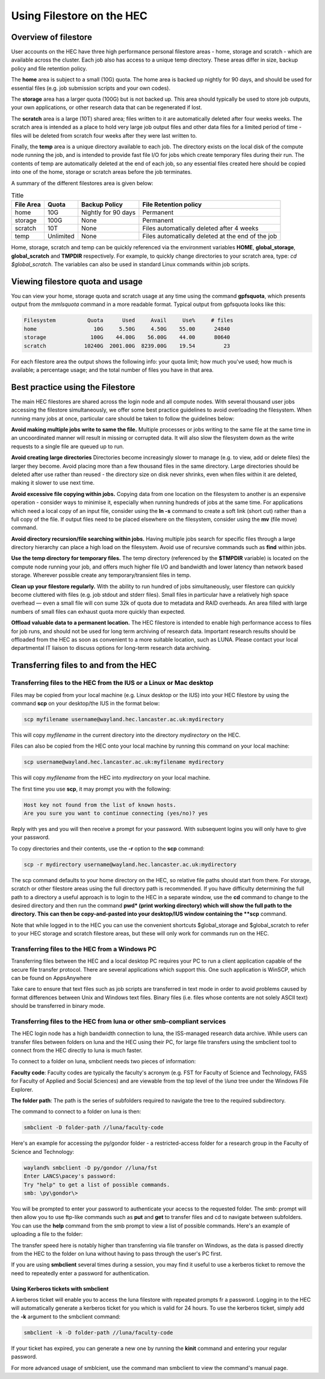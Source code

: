 Using Filestore on the HEC
==========================

Overview of filestore
---------------------

User accounts on the HEC have three high performance 
personal filestore areas - home, storage and scratch - 
which are available across the cluster. Each job also 
has access to a unique temp directory. These areas differ 
in size, backup policy and file retention policy.

The **home** area is subject to a small (10G) quota. The home 
area is backed up nightly for 90 days, and should be used 
for essential files (e.g. job submission scripts and your own codes).

The **storage** area has a larger quota (100G) but is not backed up. 
This area should typically be used to store job outputs, your 
own applications, or other research data that can be regenerated if lost.

The **scratch** area is a large (10T) shared area; files written 
to it are automatically deleted after four weeks weeks. The 
scratch area is intended as a place to hold very large job output 
files and other data files for a limited period of time - files 
will be deleted from scratch four weeks after they were last written to.

Finally, the **temp** area is a unique directory available to each job. 
The directory exists on the local disk of the compute node running the 
job, and is intended to provide fast file I/O for jobs which create 
temporary files during their run. The contents of temp are automatically 
deleted at the end of each job, so any essential files created here 
should be copied into one of the home, storage or scratch areas before
the job terminates.

A summary of the different filestores area is given below:

.. list-table:: Title
   :header-rows: 1

   * - File Area	
     - Quota
     - Backup Policy
     - File Retention policy
   * - home
     - 10G
     - Nightly for 90 days
     - Permanent
   * - storage
     - 100G
     - None
     - Permanent
   * - scratch
     - 10T
     - None
     - Files automatically deleted after 4 weeks
   * - temp
     - Unlimited
     - None
     - Files automatically deleted at the end of the job

Home, storage, scratch and temp can be quickly referenced via the environment 
variables **HOME**, **global_storage**, **global_scratch** and **TMPDIR**
respectively. For example, to quickly change directories to your scratch area, 
type: *cd $global_scratch*. The variables can also be used in standard Linux 
commands within job scripts.

Viewing filestore quota and usage
---------------------------------

You can view your home, storage quota and 
scratch usage at any time using the command 
**gpfsquota**, which presents output from the 
*mmlsquota* command in a more readable format. 
Typical output from gpfsquota looks like this:

.. code-block:: console

  Filesystem          Quota      Used     Avail     Use%     # files 
  home                  10G     5.50G     4.50G    55.00      24840 
  storage              100G    44.00G    56.00G    44.00      80640 
  scratch            10240G  2001.00G  8239.00G    19.54         23

For each filestore area the output shows the following info: 
your quota limit; how much you've used; how much is available; 
a percentage usage; and the total number of files you have in that area.

Best practice using the Filestore
---------------------------------

The main HEC filestores are shared across the login node 
and all compute nodes. With several thousand user jobs 
accessing the filestore simultaneously, we offer some 
best practice guidelines to avoid overloading the filesystem. 
When running many jobs at once, particular care should be 
taken to follow the guidelines below:

**Avoid making multiple jobs write to same the file.**
Multiple processes or jobs writing to the same file at the 
same time in an uncoordinated manner will result in missing 
or corrupted data. It will also slow the filesystem down as 
the write requests to a single file are queued up to run.

**Avoid creating large directories**
Directories become increasingly slower to manage (e.g. to 
view, add or delete files) the larger they become. Avoid 
placing more than a few thousand files in the same directory. 
Large directories should be deleted after use rather than 
reused - the directory size on disk never shrinks, even when 
files within it are deleted, making it slower to use next time.

**Avoid excessive file copying within jobs.**
Copying data from one location on the filesystem to another is 
an expensive operation - consider ways to minimise it, 
especially when running hundreds of jobs at the same time. For 
applications which need a local copy of an input file, consider 
using the **ln -s** command to create a soft link (short cut) 
rather than a full copy of the file. If output files need to 
be placed elsewhere on the filesystem, consider using the **mv** 
(file move) command.

**Avoid directory recursion/file searching within jobs.**
Having multiple jobs search for specific files through a large 
directory hierarchy can place a high load on the filesystem. 
Avoid use of recursive commands such as **find** within jobs.

**Use the temp directory for temporary files.**
The temp directory (referenced by the **$TMPDIR** variable) 
is located on the compute node running your job, and offers 
much higher file I/O and bandwidth and lower latency than 
network based storage. Wherever possible create any 
temporary/transient files in temp.

**Clean up your filestore regularly.**
With the ability to run hundred of jobs simultaneously, user 
filestore can quickly become cluttered with files (e.g. job 
stdout and stderr files). Small files in particular have a 
relatively high space overhead — even a small file will con
sume 32k of quota due to metadata and RAID overheads. An area 
filled with large numbers of small files can exhaust quota 
more quickly than expected.

**Offload valuable data to a permanent location.**
The HEC filestore is intended to enable high performance 
access to files for job runs, and should not be used for 
long term archiving of research data. Important research 
results should be offloaded from the HEC as soon as 
convenient to a more suitable location, such as LUNA. 
Please contact your local departmental IT liaison to discuss 
options for long-term research data archiving.

Transferring files to and from the HEC
--------------------------------------

Transferring files to the HEC from the IUS or a Linux or Mac desktop
~~~~~~~~~~~~~~~~~~~~~~~~~~~~~~~~~~~~~~~~~~~~~~~~~~~~~~~~~~~~~~~~~~~~

Files may be copied from your local machine (e.g. Linux desktop or the 
IUS) into your HEC filestore by using the command **scp** on your 
desktop/the IUS in the format below:
 
.. code-block:: console

  scp myfilename username@wayland.hec.lancaster.ac.uk:mydirectory

This will copy *myfilename* in the current directory into the directory 
*mydirectory* on the HEC.

Files can also be copied from the HEC onto your local machine by running 
this command on your local machine:
 
.. code-block:: console

  scp username@wayland.hec.lancaster.ac.uk:myfilename mydirectory

This will copy *myfilename* from the HEC into *mydirectory* on your local machine.

The first time you use **scp**, it may prompt you with the following:
 
.. code-block:: console

  Host key not found from the list of known hosts.
  Are you sure you want to continue connecting (yes/no)? yes

Reply with yes and you will then receive a prompt for your password. With 
subsequent logins you will only have to give your password.

To copy directories and their contents, use the **-r** option to the **scp** command:
 
.. code-block:: console

  scp -r mydirectory username@wayland.hec.lancaster.ac.uk:mydirectory

The scp command defaults to your home directory on the HEC, so relative 
file paths should start from there. For storage, scratch or other 
filestore areas using the full directory path is recommended. If 
you have difficulty determining the full path to a directory a useful 
approach is to login to the HEC in a separate window, use the **cd** command 
to change to the desired directory and then run the command **pwd* (print 
working directory) which will show the full path to the directory. This 
can then be copy-and-pasted into your desktop/IUS window containing the **scp** command.

Note that while logged in to the HEC you can use the convenient shortcuts 
$global_storage and $global_scratch to refer to your HEC storage and 
scratch filestore areas, but these will only work for commands run on the HEC.

Transferring files to the HEC from a Windows PC
~~~~~~~~~~~~~~~~~~~~~~~~~~~~~~~~~~~~~~~~~~~~~~~

Transferring files between the HEC and a local desktop PC requires your 
PC to run a client application capable of the secure file transfer protocol. 
There are several applications which support this. One such application is 
WinSCP, which can be found on AppsAnywhere

Take care to ensure that text files such as job scripts are transferred in text 
mode in order to avoid problems caused by format differences between Unix 
and Windows text files. Binary files (i.e. files whose contents are not 
solely ASCII text) should be transferred in binary mode.

Transferring files to the HEC from luna or other smb-compliant services
~~~~~~~~~~~~~~~~~~~~~~~~~~~~~~~~~~~~~~~~~~~~~~~~~~~~~~~~~~~~~~~~~~~~~~~

The HEC login node has a high bandwidth connection to luna, the ISS-managed 
research data archive. While users can transfer files between folders on 
luna and the HEC using their PC, for large file transfers using the 
smbclient tool to connect from the HEC directly to luna is much faster.

To connect to a folder on luna, smbclient needs two pieces of information:

**Faculty code**: Faculty codes are typically the faculty's acronym 
(e.g. FST for Faculty of Science and Technology, FASS for Faculty 
of Applied and Social Sciences) and are viewable from the top level 
of the *\\luna* tree under the Windows File Explorer.

**The folder path**: The path is the series of subfolders required 
to navigate the tree to the required subdirectory.

The command to connect to a folder on luna is then:

.. code-block:: console

  smbclient -D folder-path //luna/faculty-code

Here's an example for accessing the py/gondor folder - a restricted-access 
folder for a research group in the Faculty of Science and Technology:

.. code-block:: console

  wayland% smbclient -D py/gondor //luna/fst
  Enter LANCS\pacey's password: 
  Try "help" to get a list of possible commands.
  smb: \py\gondor\> 

You will be prompted to enter your password to authenticate your acecss to the 
requested folder. The *smb:* prompt will then allow you to use ftp-like commands 
such as **put** and **get** to transfer files and cd to navigate between subfolders. 
You can use the **help** command from the smb prompt to view a list of possible commands. 
Here's an example of uploading a file to the folder:

.. code-block:: console
  smb: \py\gondor\> put myfile 

  putting file myfile as \py\gondor\myfile (529105.6 kb/s) (average 529105.6 kb/s)

The transfer speed here is notably higher than transferring via file transfer on Windows, 
as the data is passed directly from the HEC to the folder on luna without having to pass 
through the user's PC first.

If you are using **smbclient** several times during a session, you may find it useful 
to use a kerberos ticket to remove the need to repeatedly enter a password for 
authentication. 

Using Kerberos tickets with smbclient
#####################################

A kerberos ticket will enable you to access the luna filestore with repeated prompts
fr a password. Logging in to the HEC will automatically generate a kerberos ticket for 
you which is valid for 24 hours. To use the kerberos ticket, simply add the **-k** 
argument to the smbclient command:

.. code-block:: console

  smbclient -k -D folder-path //luna/faculty-code

If your ticket has expired, you can generate a new one by running the **kinit** 
command and entering your regular password.

For more advanced usage of smblcient, use the command man smbclient to view the 
command's manual page.
